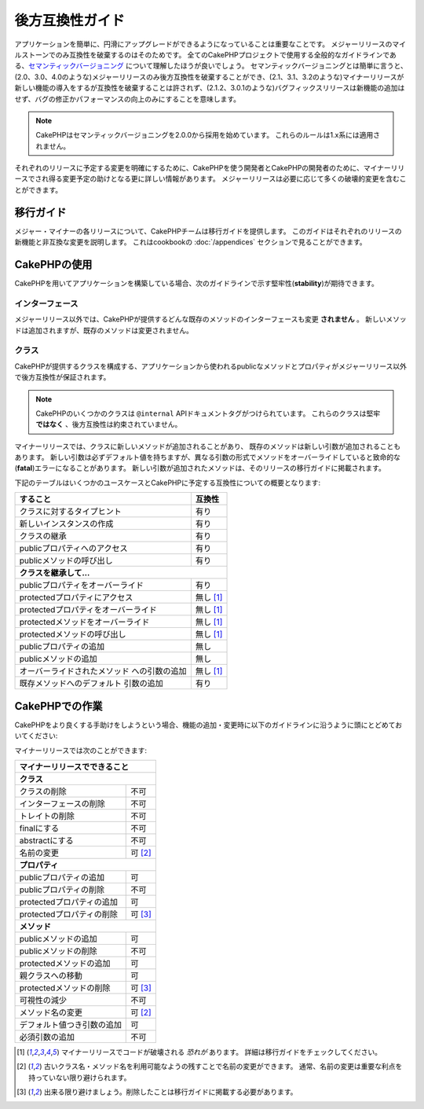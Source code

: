 後方互換性ガイド
################

アプリケーションを簡単に、円滑にアップグレードができるようになっていることは\
重要なことです。
メジャーリリースのマイルストーンでのみ互換性を破棄するのはそのためです。
全てのCakePHPプロジェクトで使用する全般的なガイドラインである、\
`セマンティックバージョニング <http://semver.org/>`_ について理解したほうが\
良いでしょう。
セマンティックバージョニングとは簡単に言うと、(2.0、3.0、4.0のような)\
メジャーリリースのみ後方互換性を破棄することができ、(2.1、3.1、3.2のような)\
マイナーリリースが新しい機能の導入をするが互換性を破棄することは許されず、\
(2.1.2、3.0.1のような)バグフィックスリリースは新機能の追加はせず、\
バグの修正かパフォーマンスの向上\のみにすることを意味します。

.. note::

    CakePHPはセマンティックバージョニングを2.0.0から採用を始めています。
    これらのルールは1.x系には適用されません。

それぞれのリリースに予定する変更を明確にするために、\CakePHPを使う開発者と\
CakePHPの開発者のために、マイナーリリースでされ得る変更予定の助けとなる更に\
詳しい情報があります。
メジャーリリースは必要に応じて多くの破壊的変更を含むことができます。

移行ガイド
==========

メジャー・マイナーの各リリースについて、CakePHPチームは移行ガイドを提供します。
このガイドはそれぞれのリリースの新機能と非互換な変更を説明します。
これはcookbookの :doc:`/appendices` セクションで見ることができます。

CakePHPの使用
=============

CakePHPを用いてアプリケーションを構築している場合、次のガイドラインで示す堅牢性\
(**stability**)が期待できます。

インターフェース
----------------

メジャーリリース以外では、CakePHPが提供するどんな既存のメソッドの\
インターフェースも変更 **されません** 。
新しいメソッドは追加されますが、既存のメソッドは変更されません。

クラス
------

CakePHPが提供するクラスを構成する、アプリケーションから使われるpublicなメソッド\
とプロパティがメジャーリリース以外で後方互換性が保証されます。

.. note::

    CakePHPのいくつかのクラスは ``@internal`` APIドキュメントタグがつけられています。
    これらのクラスは堅牢 **ではなく** 、後方互換性は約束されていません。

マイナーリリースでは、クラスに新しいメソッドが追加されることがあり、
既存のメソッドは新しい引数が追加されることもあります。
新しい引数は必ずデフォルト値を持ちますが、異なる引数の形式でメソッドをオーバー\
ライドしていると致命的な(**fatal**)エラーになることがあります。
新しい引数が追加されたメソッドは、そのリリースの移行ガイドに掲載されます。

下記のテーブルはいくつかのユースケースとCakePHPに予定する互換性についての概要と\
なります:

+-------------------------------------+--------------------------+
| すること                            | 互換性                   |
+=====================================+==========================+
| クラスに対するタイプヒント          | 有り                     |
+-------------------------------------+--------------------------+
| 新しいインスタンスの作成            | 有り                     |
+-------------------------------------+--------------------------+
| クラスの継承                        | 有り                     |
+-------------------------------------+--------------------------+
| publicプロパティへのアクセス        | 有り                     |
+-------------------------------------+--------------------------+
| publicメソッドの呼び出し            | 有り                     |
+-------------------------------------+--------------------------+
| **クラスを継承して...**                                        |
+-------------------------------------+--------------------------+
| publicプロパティをオーバーライド    | 有り                     |
+-------------------------------------+--------------------------+
| protectedプロパティにアクセス       | 無し [1]_                |
+-------------------------------------+--------------------------+
| protectedプロパティをオーバーライド | 無し [1]_                |
+-------------------------------------+--------------------------+
| protectedメソッドをオーバーライド   | 無し [1]_                |
+-------------------------------------+--------------------------+
| protectedメソッドの呼び出し         | 無し [1]_                |
+-------------------------------------+--------------------------+
| publicプロパティの追加              | 無し                     |
+-------------------------------------+--------------------------+
| publicメソッドの追加                | 無し                     |
+-------------------------------------+--------------------------+
| オーバーライドされたメソッド        | 無し [1]_                |
| への引数の追加                      |                          |
+-------------------------------------+--------------------------+
| 既存メソッドへのデフォルト          | 有り                     |
| 引数の追加                          |                          |
+-------------------------------------+--------------------------+

CakePHPでの作業
===============

CakePHPをより良くする手助けをしようという場合、機能の追加・変更時に以下の\
ガイドラインに沿うように頭にとどめておいてください:

マイナーリリースでは次のことができます:

+-------------------------------+--------------------------+
| マイナーリリースでできること                             |
+===============================+==========================+
| **クラス**                                               |
+-------------------------------+--------------------------+
| クラスの削除                  | 不可                     |
+-------------------------------+--------------------------+
| インターフェースの削除        | 不可                     |
+-------------------------------+--------------------------+
| トレイトの削除                | 不可                     |
+-------------------------------+--------------------------+
| finalにする                   | 不可                     |
+-------------------------------+--------------------------+
| abstractにする                | 不可                     |
+-------------------------------+--------------------------+
| 名前の変更                    | 可  [2]_                 |
+-------------------------------+--------------------------+
| **プロパティ**                                           |
+-------------------------------+--------------------------+
| publicプロパティの追加        | 可                       |
+-------------------------------+--------------------------+
| publicプロパティの削除        | 不可                     |
+-------------------------------+--------------------------+
| protectedプロパティの追加     | 可                       |
+-------------------------------+--------------------------+
| protectedプロパティの削除     | 可 [3]_                  |
+-------------------------------+--------------------------+
| **メソッド**                                             |
+-------------------------------+--------------------------+
| publicメソッドの追加          | 可                       |
+-------------------------------+--------------------------+
| publicメソッドの削除          | 不可                     |
+-------------------------------+--------------------------+
| protectedメソッドの追加       | 可                       |
+-------------------------------+--------------------------+
| 親クラスへの移動              | 可                       |
+-------------------------------+--------------------------+
| protectedメソッドの削除       | 可 [3]_                  |
+-------------------------------+--------------------------+
| 可視性の減少                  | 不可                     |
+-------------------------------+--------------------------+
| メソッド名の変更              | 可 [2]_                  |
+-------------------------------+--------------------------+
| デフォルト値つき引数の追加    | 可                       |
+-------------------------------+--------------------------+
| 必須引数の追加                | 不可                     |
+-------------------------------+--------------------------+


.. [1] マイナーリリースでコードが破壊される *恐れが* あります。
       詳細は移行ガイドをチェックしてください。
.. [2] 古いクラス名・メソッド名を利用可能なようの残すことで名前の変更ができます。
       通常、名前の変更は重要な利点を持っていない限り避けられます。
.. [3] 出来る限り避けましょう。削除したことは移行ガイドに掲載する必要があります。
